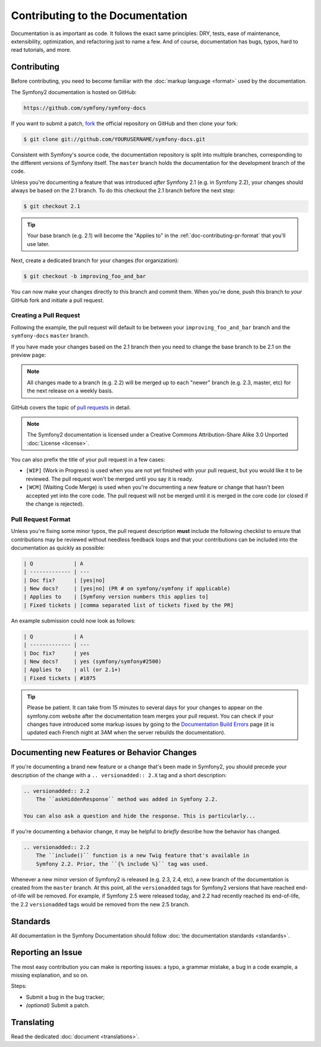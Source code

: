 Contributing to the Documentation
=================================

Documentation is as important as code. It follows the exact same principles:
DRY, tests, ease of maintenance, extensibility, optimization, and refactoring
just to name a few. And of course, documentation has bugs, typos, hard to read
tutorials, and more.

Contributing
------------

Before contributing, you need to become familiar with the :doc:`markup
language <format>` used by the documentation.

The Symfony2 documentation is hosted on GitHub:

.. code-block:: text

    https://github.com/symfony/symfony-docs

If you want to submit a patch, `fork`_ the official repository on GitHub and
then clone your fork:

.. code-block:: bash

    $ git clone git://github.com/YOURUSERNAME/symfony-docs.git

Consistent with Symfony's source code, the documentation repository is split into
multiple branches, corresponding to the different versions of Symfony itself.
The ``master`` branch holds the documentation for the development branch of the code.

Unless you're documenting a feature that was introduced *after* Symfony 2.1
(e.g. in Symfony 2.2), your changes should always be based on the 2.1 branch.
To do this checkout the 2.1 branch before the next step:

.. code-block:: bash

    $ git checkout 2.1

.. tip::

    Your base branch (e.g. 2.1) will become the "Applies to" in the :ref:`doc-contributing-pr-format`
    that you'll use later.

Next, create a dedicated branch for your changes (for organization):

.. code-block:: bash

    $ git checkout -b improving_foo_and_bar

You can now make your changes directly to this branch and commit them. When
you're done, push this branch to *your* GitHub fork and initiate a pull request.

Creating a Pull Request
~~~~~~~~~~~~~~~~~~~~~~~

Following the example, the pull request will default to be between your
``improving_foo_and_bar`` branch and the ``symfony-docs`` ``master`` branch.

.. image:: /images/docs-pull-request.png
   :align: center

If you have made your changes based on the 2.1 branch then you need to change
the base branch to be 2.1 on the preview page:

.. image:: /images/docs-pull-request-change-base.png
   :align: center

.. note::

  All changes made to a branch (e.g. 2.2) will be merged up to each "newer"
  branch (e.g. 2.3, master, etc) for the next release on a weekly basis.

GitHub covers the topic of `pull requests`_ in detail.

.. note::

    The Symfony2 documentation is licensed under a Creative Commons
    Attribution-Share Alike 3.0 Unported :doc:`License <license>`.

You can also prefix the title of your pull request in a few cases:

* ``[WIP]`` (Work in Progress) is used when you are not yet finished with your
  pull request, but you would like it to be reviewed. The pull request won't
  be merged until you say it is ready.

* ``[WCM]`` (Waiting Code Merge) is used when you're documenting a new feature
  or change that hasn't been accepted yet into the core code. The pull request
  will not be merged until it is merged in the core code (or closed if the
  change is rejected).

.. _doc-contributing-pr-format:

Pull Request Format
~~~~~~~~~~~~~~~~~~~

Unless you're fixing some minor typos, the pull request description **must**
include the following checklist to ensure that contributions may be reviewed
without needless feedback loops and that your contributions can be included
into the documentation as quickly as possible:

.. code-block:: text

    | Q             | A
    | ------------- | ---
    | Doc fix?      | [yes|no]
    | New docs?     | [yes|no] (PR # on symfony/symfony if applicable)
    | Applies to    | [Symfony version numbers this applies to]
    | Fixed tickets | [comma separated list of tickets fixed by the PR]

An example submission could now look as follows:

.. code-block:: text

    | Q             | A
    | ------------- | ---
    | Doc fix?      | yes
    | New docs?     | yes (symfony/symfony#2500)
    | Applies to    | all (or 2.1+)
    | Fixed tickets | #1075

.. tip::

    Please be patient. It can take from 15 minutes to several days for your changes
    to appear on the symfony.com website after the documentation team merges your
    pull request. You can check if your changes have introduced some markup issues
    by going to the `Documentation Build Errors`_ page (it is updated each French
    night at 3AM when the server rebuilds the documentation).

Documenting new Features or Behavior Changes
--------------------------------------------

If you're documenting a brand new feature or a change that's been made in
Symfony2, you should precede your description of the change with a ``.. versionadded:: 2.X``
tag and a short description:

.. code-block:: text

    .. versionadded:: 2.2
        The ``askHiddenResponse`` method was added in Symfony 2.2.

    You can also ask a question and hide the response. This is particularly...

If you're documenting a behavior change, it may be helpful to *briefly* describe
how the behavior has changed.

.. code-block:: text

    .. versionadded:: 2.2
        The ``include()`` function is a new Twig feature that's available in
        Symfony 2.2. Prior, the ``{% include %}`` tag was used.

Whenever a new minor version of Symfony2 is released (e.g. 2.3, 2.4, etc),
a new branch of the documentation is created from the ``master`` branch.
At this point, all the ``versionadded`` tags for Symfony2 versions that have
reached end-of-life will be removed. For example, if Symfony 2.5 were released
today, and 2.2 had recently reached its end-of-life, the 2.2 ``versionadded``
tags would be removed from the new 2.5 branch.

Standards
---------

All documentation in the Symfony Documentation should follow
:doc:`the documentation standards <standards>`.

Reporting an Issue
------------------

The most easy contribution you can make is reporting issues: a typo, a grammar
mistake, a bug in a code example, a missing explanation, and so on.

Steps:

* Submit a bug in the bug tracker;

* *(optional)* Submit a patch.

Translating
-----------

Read the dedicated :doc:`document <translations>`.

.. _`fork`: https://help.github.com/articles/fork-a-repo
.. _`pull requests`: https://help.github.com/articles/using-pull-requests
.. _`Documentation Build Errors`: http://symfony.com/doc/build_errors
